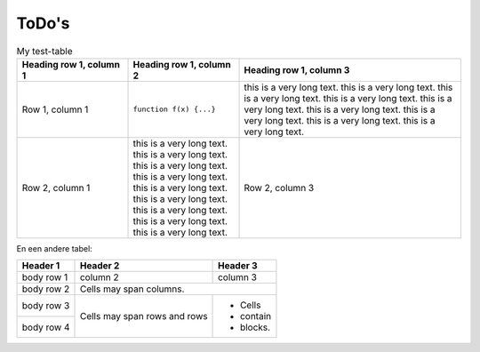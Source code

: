 ******
ToDo's
******

.. todolist::

.. cssclass:: table-striped

.. list-table:: My test-table
   :widths: 100 100 200
   :header-rows: 1

   * - Heading row 1, column 1
     - Heading row 1, column 2
     - Heading row 1, column 3
   * - Row 1, column 1
     - ``function f(x) {...}``
     - this is a very long text. this is a very long text. this is a very long text.
       this is a very long text. this is a very long text. this is a very long text.
       this is a very long text. this is a very long text. this is a very long text.
   * - Row 2, column 1
     - this is a very long text. this is a very long text. this is a very long text.
       this is a very long text. this is a very long text. this is a very long text.
       this is a very long text. this is a very long text. this is a very long text.
     - Row 2, column 3

En een andere tabel:

.. cssclass:: table-striped

+------------+------------+-----------+
| Header 1   | Header 2   | Header 3  |
+============+============+===========+
| body row 1 | column 2   | column 3  |
+------------+------------+-----------+
| body row 2 | Cells may span columns.|
+------------+------------+-----------+
| body row 3 | Cells may  | - Cells   |
+------------+ span rows  | - contain |
| body row 4 | and rows   | - blocks. |
+------------+------------+-----------+
